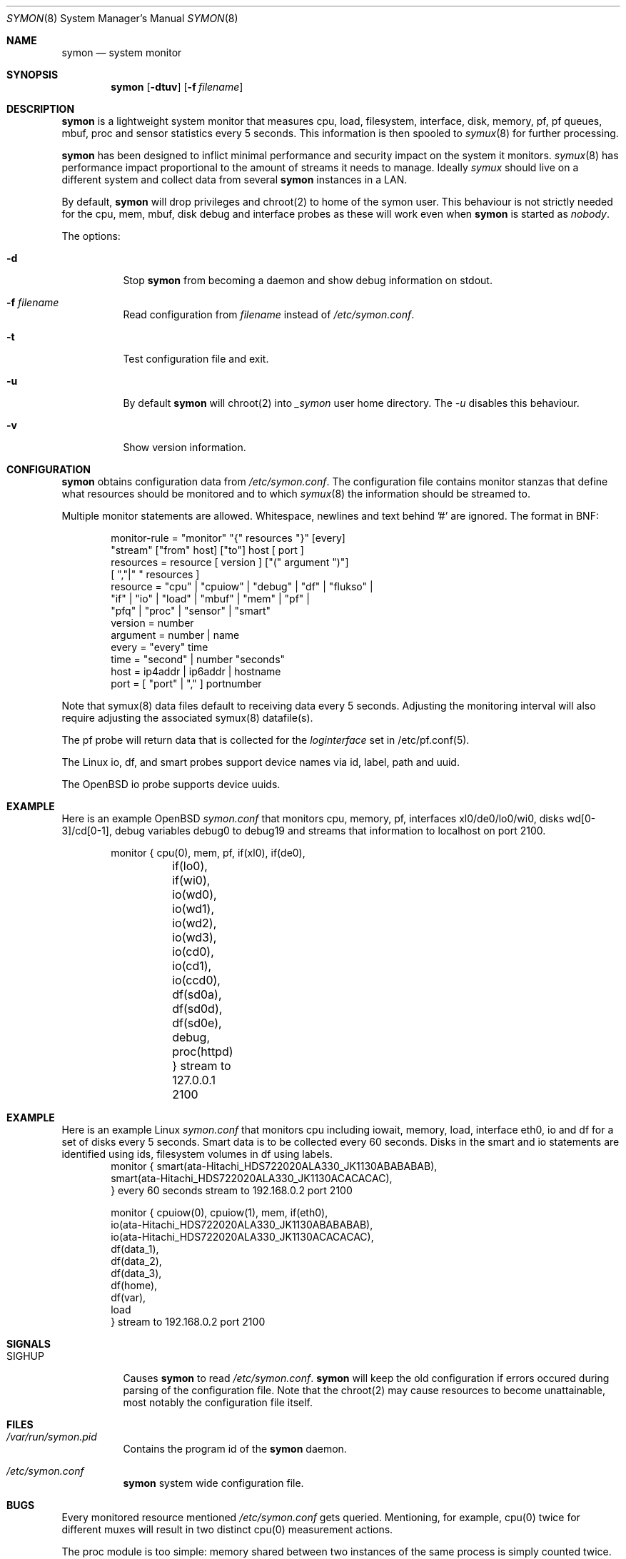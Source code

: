 .\"  -*- nroff -*-
.\"
.\" Copyright (c) 2001-2010 Willem Dijkstra
.\" All rights reserved.
.\"
.\" Redistribution and use in source and binary forms, with or without
.\" modification, are permitted provided that the following conditions
.\" are met:
.\"
.\"    - Redistributions of source code must retain the above copyright
.\"      notice, this list of conditions and the following disclaimer.
.\"    - Redistributions in binary form must reproduce the above
.\"      copyright notice, this list of conditions and the following
.\"      disclaimer in the documentation and/or other materials provided
.\"      with the distribution.
.\"
.\" THIS SOFTWARE IS PROVIDED BY THE COPYRIGHT HOLDERS AND CONTRIBUTORS
.\" "AS IS" AND ANY EXPRESS OR IMPLIED WARRANTIES, INCLUDING, BUT NOT
.\" LIMITED TO, THE IMPLIED WARRANTIES OF MERCHANTABILITY AND FITNESS
.\" FOR A PARTICULAR PURPOSE ARE DISCLAIMED. IN NO EVENT SHALL THE
.\" COPYRIGHT HOLDERS OR CONTRIBUTORS BE LIABLE FOR ANY DIRECT, INDIRECT,
.\" INCIDENTAL, SPECIAL, EXEMPLARY, OR CONSEQUENTIAL DAMAGES (INCLUDING,
.\" BUT NOT LIMITED TO, PROCUREMENT OF SUBSTITUTE GOODS OR SERVICES;
.\" LOSS OF USE, DATA, OR PROFITS; OR BUSINESS INTERRUPTION) HOWEVER
.\" CAUSED AND ON ANY THEORY OF LIABILITY, WHETHER IN CONTRACT, STRICT
.\" LIABILITY, OR TORT (INCLUDING NEGLIGENCE OR OTHERWISE) ARISING IN
.\" ANY WAY OUT OF THE USE OF THIS SOFTWARE, EVEN IF ADVISED OF THE
.\" POSSIBILITY OF SUCH DAMAGE.
.\"
.Dd October 20, 2010
.Dt SYMON 8
.Os
.Sh NAME
.Nm symon
.Nd system monitor
.Sh SYNOPSIS
.Nm
.Op Fl dtuv
.Op Fl f Ar filename
.Pp
.Sh DESCRIPTION
.Nm
is a lightweight system monitor that measures cpu, load, filesystem, interface, disk,
memory, pf, pf queues, mbuf, proc and sensor statistics every 5 seconds. This
information is then spooled to
.Xr symux 8
for further processing.
.Pp
.Nm
has been designed to inflict minimal performance and security impact on
the system it monitors.
.Xr symux 8
has performance impact proportional to the amount of streams it needs to
manage. Ideally
.Xr symux
should live on a different system and collect data from several
.Nm
instances in a LAN.
.Lp
By default,
.Nm
will drop privileges and chroot(2) to home of the symon user.  This behaviour
is not strictly needed for the cpu, mem, mbuf, disk debug and interface probes
as these will work even when
.Nm
is started as
.Ar "nobody".
.Lp
The options:
.Bl -tag -width Ds
.It Fl d
Stop
.Nm
from becoming a daemon and show debug information on stdout.
.It Fl f Ar filename
Read configuration from
.Ar filename
instead of
.Pa /etc/symon.conf .
.It Fl t
Test configuration file and exit.
.It Fl u
By default
.Nm
will chroot(2) into
.Pa _symon
user home directory. The
.Pa -u
disables this behaviour.
.It Fl v
Show version information.
.El
.Sh CONFIGURATION
.Nm
obtains configuration data from
.Pa /etc/symon.conf .
The configuration file contains monitor stanzas that define what
resources should be monitored and to which
.Xr symux 8
the information should be streamed to.
.Pp
Multiple monitor statements are allowed. Whitespace, newlines and text
behind '#' are ignored. The format in BNF:
.Pp
.Bd -literal -offset indent -compact
monitor-rule = "monitor" "{" resources "}" [every]
               "stream" ["from" host] ["to"] host [ port ]
resources    = resource [ version ] ["(" argument ")"]
               [ ","|" " resources ]
resource     = "cpu" | "cpuiow" | "debug" | "df" | "flukso" |
               "if" | "io" | "load" | "mbuf" | "mem" | "pf" |
               "pfq" | "proc" | "sensor" | "smart"
version      = number
argument     = number | name
every        = "every" time
time         = "second" | number "seconds"
host         = ip4addr | ip6addr | hostname
port         = [ "port" | "," ] portnumber
.Ed
.Pp
Note that symux(8) data files default to receiving data every 5
seconds. Adjusting the monitoring interval will also require adjusting the
associated symux(8) datafile(s).
.Pp
The pf probe will return data that is collected for the
.Pa loginterface
set in /etc/pf.conf(5).
.Pp
The Linux io, df, and smart probes support device names via id, label, path and uuid.
.Pp
The OpenBSD io probe supports device uuids.
.Pp
.Sh EXAMPLE
Here is an example OpenBSD
.Ar symon.conf
that monitors cpu, memory, pf, interfaces xl0/de0/lo0/wi0, disks
wd[0-3]/cd[0-1], debug variables debug0 to debug19 and streams that
information to localhost on port 2100.
.Pp
.Bd -literal -offset indent -compact
monitor { cpu(0),  mem, pf, if(xl0), if(de0),
	  if(lo0), if(wi0), io(wd0), io(wd1),
	  io(wd2), io(wd3), io(cd0), io(cd1),
	  io(ccd0), df(sd0a), df(sd0d), df(sd0e),
	  debug, proc(httpd) } stream to 127.0.0.1 2100
.Ed
.Sh EXAMPLE
Here is an example Linux
.Ar symon.conf
that monitors cpu including iowait, memory, load, interface eth0, io and df for
a set of disks every 5 seconds. Smart data is to be collected every 60 seconds.
Disks in the smart and io statements are identified using ids, filesystem
volumes in df using labels.
.Bd -literal -offset indent -compact
monitor { smart(ata-Hitachi_HDS722020ALA330_JK1130ABABABAB),
          smart(ata-Hitachi_HDS722020ALA330_JK1130ACACACAC),
        } every 60 seconds stream to 192.168.0.2 port 2100

monitor { cpuiow(0), cpuiow(1), mem, if(eth0),
          io(ata-Hitachi_HDS722020ALA330_JK1130ABABABAB),
          io(ata-Hitachi_HDS722020ALA330_JK1130ACACACAC),
          df(data_1),
          df(data_2),
          df(data_3),
          df(home),
          df(var),
          load
        } stream to 192.168.0.2 port 2100
.Ed
.Sh SIGNALS
.Bl -tag -width Ds
.It SIGHUP
Causes
.Nm
to read
.Pa /etc/symon.conf .
.Nm
will keep the old configuration if errors occured during parsing of the
configuration file. Note that the chroot(2) may cause resources to become
unattainable, most notably the configuration file itself.
.El
.Sh FILES
.Bl -tag -width Ds
.It Pa /var/run/symon.pid
Contains the program id of the
.Nm
daemon.
.It Pa /etc/symon.conf
.Nm
system wide configuration file.
.El
.Sh BUGS
Every monitored resource mentioned
.Pa /etc/symon.conf
gets queried. Mentioning, for example, cpu(0) twice for different muxes will
result in two distinct cpu(0) measurement actions.
.Pp
The proc module is too simple: memory shared between two instances of the same
process is simply counted twice.
.Pp
.Nm
does not check whether all resources mentioned in
.Pa /etc/symon.conf
exist.
.Pp
.Sh AUTHOR
Willem Dijkstra <wpd@xs4all.nl>. \%Daniel \%Hartmeier helped to port to big-endian
architectures. \%Matthew \%Gream helped to port symon to other BSD platforms.
.Pp
Port contributors: \%Marc \%Balmer, \%Tito \%Dal \%Canton, \%Matthew
\%Gream, \%Daniel \%Hartmeier, \%Lars \%Kotthoff, \%Constantine
A. \%Murenin, J. \%Martin \%Petersen, \%Fredrik \%Soderblom, \%Harm
\%Schotanus and \%Martin van der \%Werff.
.Sh SEE ALSO
.Xr symux 8
